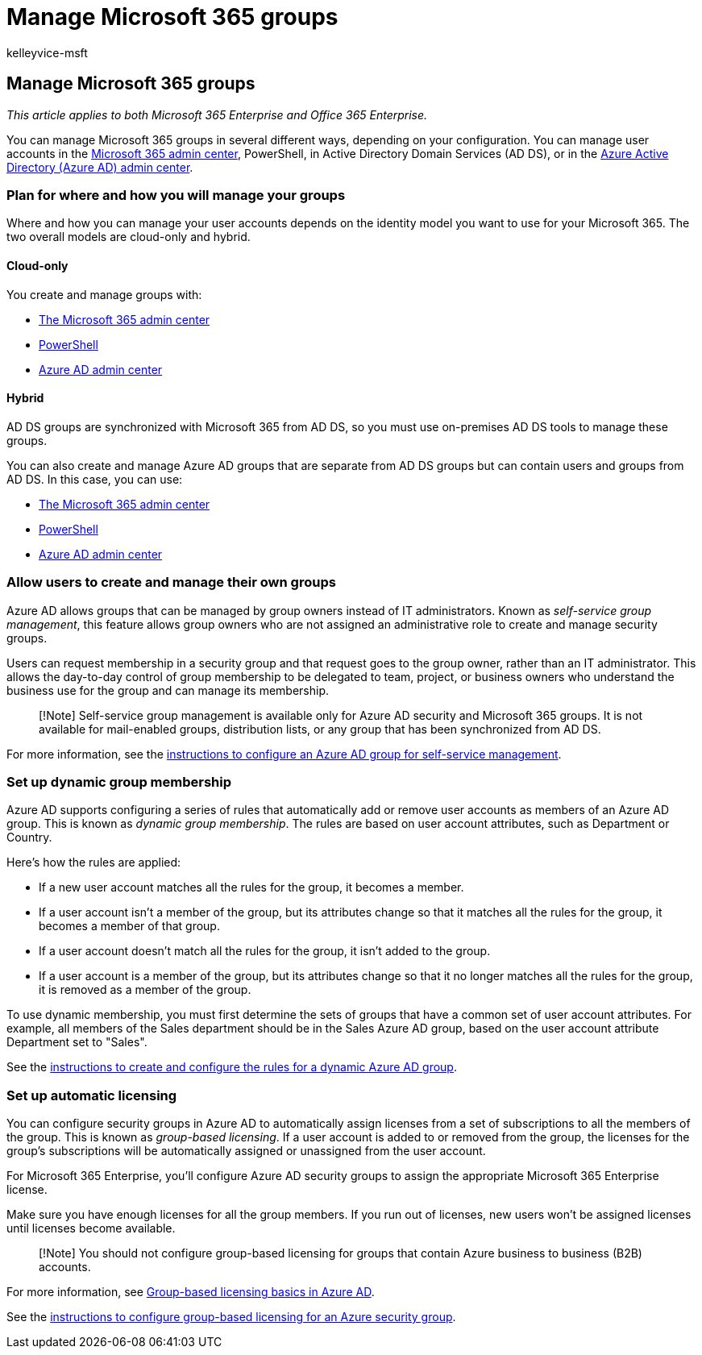 = Manage Microsoft 365 groups
:audience: Admin
:author: kelleyvice-msft
:description: Learn about how to manage Microsoft 365 groups.
:f1.keywords: ["CSH"]
:manager: scotv
:ms.assetid: 98ca5b3f-f720-4d8e-91be-fe656548a25a
:ms.author: kvice
:ms.collection: ["Ent_O365", "M365-subscription-management"]
:ms.custom: ["Adm_O365", "seo-marvel-mar2020"]
:ms.localizationpriority: medium
:ms.service: microsoft-365-enterprise
:ms.topic: overview
:search.appverid: ["MET150", "MOE150", "MED150", "BCS160"]

== Manage Microsoft 365 groups

_This article applies to both Microsoft 365 Enterprise and Office 365 Enterprise._

You can manage Microsoft 365 groups in several different ways, depending on your configuration.
You can manage user accounts in the link:/admin[Microsoft 365 admin center], PowerShell, in Active Directory Domain Services (AD DS), or in the link:/azure/active-directory/fundamentals/active-directory-groups-create-azure-portal[Azure Active Directory (Azure AD) admin center].

=== Plan for where and how you will manage your groups

Where and how you can manage your user accounts depends on the identity model you want to use for your Microsoft 365.
The two overall models are cloud-only and hybrid.

==== Cloud-only

You create and manage groups with:

* link:/admin[The Microsoft 365 admin center]
* xref:maintain-group-membership-with-microsoft-365-powershell.adoc[PowerShell]
* link:/azure/active-directory/fundamentals/active-directory-groups-create-azure-portal[Azure AD admin center]

==== Hybrid

AD DS groups are synchronized with Microsoft 365 from AD DS, so you must use on-premises AD DS tools to manage these groups.

You can also create and manage Azure AD groups that are separate from AD DS groups but can contain users and groups from AD DS.
In this case, you can use:

* link:/admin[The Microsoft 365 admin center]
* xref:maintain-group-membership-with-microsoft-365-powershell.adoc[PowerShell]
* link:/azure/active-directory/fundamentals/active-directory-groups-create-azure-portal[Azure AD admin center]

=== Allow users to create and manage their own groups

Azure AD allows groups that can be managed by group owners instead of IT administrators.
Known as _self-service group management_, this feature allows group owners who are not assigned an administrative role to create and manage security groups.

Users can request membership in a security group and that request goes to the group owner, rather than an IT administrator.
This allows the day-to-day control of group membership to be delegated to team, project, or business owners who understand the business use for the group and can manage its membership.

____
[!Note] Self-service group management is available only for Azure AD security and Microsoft 365 groups.
It is not available for mail-enabled groups, distribution lists, or any group that has been synchronized from AD DS.
____

For more information, see the link:/azure/active-directory/active-directory-accessmanagement-self-service-group-management[instructions to configure an Azure AD group for self-service management].

=== Set up dynamic group membership

Azure AD supports configuring a series of rules that automatically add or remove user accounts as members of an Azure AD group.
This is known as _dynamic group membership_.
The rules are based on user account attributes, such as Department or Country.

Here's how the rules are applied:

* If a new user account matches all the rules for the group, it becomes a member.
* If a user account isn't a member of the group, but its attributes change so that it matches all the rules for the group, it becomes a member of that group.
* If a user account doesn't match all the rules for the group, it isn't added to the group.
* If a user account is a member of the group, but its attributes change so that it no longer matches all the rules for the group, it is removed as a member of the group.

To use dynamic membership, you must first determine the sets of groups that have a common set of user account attributes.
For example, all members of the Sales department should be in the Sales Azure AD group, based on the user account attribute Department set to "Sales".

See the link:/azure/active-directory/active-directory-groups-dynamic-membership-azure-portal[instructions to create and configure the rules for a dynamic Azure AD group].

=== Set up automatic licensing

You can configure security groups in Azure AD to automatically assign licenses from a set of subscriptions to all the members of the group.
This is known as _group-based licensing_.
If a user account is added to or removed from the group, the licenses for the group's subscriptions will be automatically assigned or unassigned from the user account.

For Microsoft 365 Enterprise, you'll configure Azure AD security groups to assign the appropriate Microsoft 365 Enterprise license.

Make sure you have enough licenses for all the group members.
If you run out of licenses, new users won't be assigned licenses until licenses become available.

____
[!Note] You should not configure group-based licensing for groups that contain Azure business to business (B2B) accounts.
____

For more information, see link:/azure/active-directory/active-directory-licensing-whatis-azure-portal[Group-based licensing basics in Azure AD].

See the link:/azure/active-directory/active-directory-licensing-group-assignment-azure-portal[instructions to configure group-based licensing for an Azure security group].
